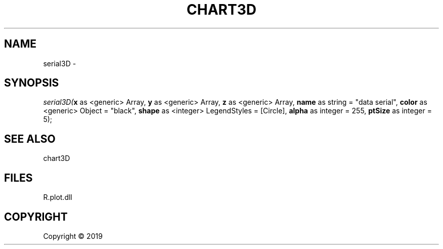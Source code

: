 .\" man page create by R# package system.
.TH CHART3D 0 2000-01-01 "serial3D" "serial3D"
.SH NAME
serial3D \- 
.SH SYNOPSIS
\fIserial3D(\fBx\fR as <generic> Array, 
\fBy\fR as <generic> Array, 
\fBz\fR as <generic> Array, 
\fBname\fR as string = "data serial", 
\fBcolor\fR as <generic> Object = "black", 
\fBshape\fR as <integer> LegendStyles = [Circle], 
\fBalpha\fR as integer = 255, 
\fBptSize\fR as integer = 5);\fR
.SH SEE ALSO
chart3D
.SH FILES
.PP
R.plot.dll
.PP
.SH COPYRIGHT
Copyright ©  2019
